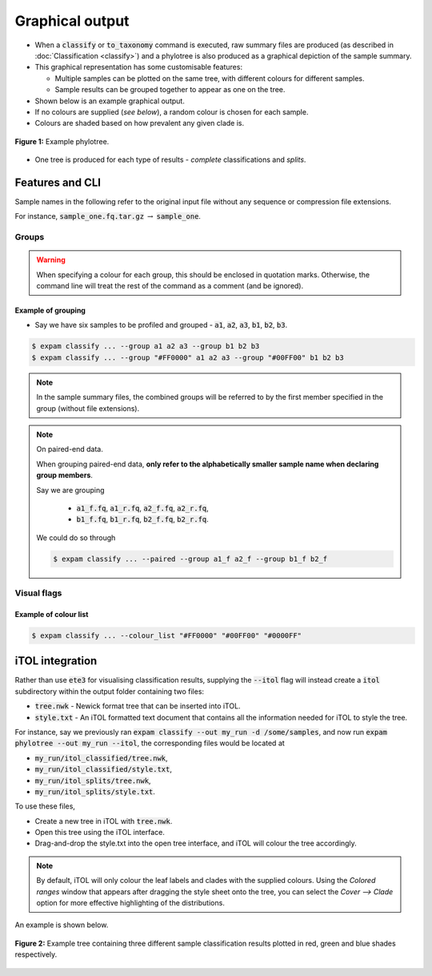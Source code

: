Graphical output
================

* When a :code:`classify` or :code:`to_taxonomy` command is executed, raw summary files are produced (as described in :doc:`Classification <classify>`) and a phylotree is also produced as a graphical depiction of the sample summary.
* This graphical representation has some customisable features:
  
  * Multiple samples can be plotted on the same tree, with different colours for different samples.
  * Sample results can be grouped together to appear as one on the tree.

* Shown below is an example graphical output.
* If no colours are supplied (*see below*), a random colour is chosen for each sample.
* Colours are shaded based on how prevalent any given clade is.

.. figure:: includes/phylotree-removebg.png
    :width: 500
    :align: center
    :alt: Example phylotree.

    **Figure 1:** Example phylotree.

* One tree is produced for each type of results - *complete* classifications and *splits*.

Features and CLI
---------------------------

.. raw:: html

    <hr>

.. role:: redbackground

:redbackground:`Sample names in the following refer to the original input file without any sequence or compression file extensions.`

For instance, :code:`sample_one.fq.tar.gz` :math:`\rightarrow` :code:`sample_one`.

.. raw:: html

    <hr>

.. _groups explanation:

Groups
^^^^^^

.. option:: --group <hex_colour (optional)> <sample_one> <sample_two> ...

    Group together classifications in samples :code:`sample_one`, :code:`sample_two` and so on. **This is done both in
    sample summary files, and on the ouptut phylotree.**

    Optionally, a hex colour string can be supplied just after the :code:`--group` flag to assign a colour to this group.

.. warning:: 

    When specifying a colour for each group, this should be enclosed in quotation marks. Otherwise, the command line
    will treat the rest of the command as a comment (and be ignored).

Example of grouping
"""""""""""""""""""

* Say we have six samples to be profiled and grouped - :code:`a1`, :code:`a2`, :code:`a3`, :code:`b1`, :code:`b2`, :code:`b3`.

.. code-block:: console

    $ expam classify ... --group a1 a2 a3 --group b1 b2 b3
    $ expam classify ... --group "#FF0000" a1 a2 a3 --group "#00FF00" b1 b2 b3

.. note:: 

    In the sample summary files, the combined groups will be referred to by the first member specified in the group (without file extensions).

.. note:: 
    On paired-end data.

    When grouping paired-end data, **only refer to the alphabetically smaller sample name when declaring group members**. 

    Say we are grouping 
    
      * :code:`a1_f.fq`, :code:`a1_r.fq`, :code:`a2_f.fq`, :code:`a2_r.fq`,
      * :code:`b1_f.fq`, :code:`b1_r.fq`, :code:`b2_f.fq`, :code:`b2_r.fq`.

    We could do so through

    .. code-block:: console

        $ expam classify ... --paired --group a1_f a2_f --group b1_f b2_f

Visual flags
^^^^^^^^^^^^

.. option:: --phyla

    Colour the perimeter of the tree with colours associated with the four main bacterial phyla 
    (Actinobacteria, Bacteroidetes, Firmicutes, Proteobacteria).

.. option:: --ignore_names

    Do not add reference genome names to the perimeter of the phylotree.

.. option:: --colour_list

    Instead of randomly assigning colours to each sample, you can supply a list of colours, which will be taken in the supplied order.

    .. note::

        If both :code:`--colour_list` and a colour declared with the group are supplied, the colour declared next to :code:`--group`
        is given priority.

Example of colour list
""""""""""""""""""""""

.. code-block:: console

    $ expam classify ... --colour_list "#FF0000" "#00FF00" "#0000FF"


.. _itol integration:


iTOL integration
----------------

Rather than use :code:`ete3` for visualising classification results, supplying the 
:code:`--itol` flag will instead create a :code:`itol` subdirectory within the output
folder containing two files:

* :code:`tree.nwk` - Newick format tree that can be inserted into iTOL.
* :code:`style.txt` - An iTOL formatted text document that contains all the information needed for iTOL to style the tree.

For instance, say we previously ran :code:`expam classify --out my_run -d /some/samples`, and 
now run :code:`expam phylotree --out my_run --itol`, the corresponding files
would be located at

* :code:`my_run/itol_classified/tree.nwk`,
* :code:`my_run/itol_classified/style.txt`,
* :code:`my_run/itol_splits/tree.nwk`,
* :code:`my_run/itol_splits/style.txt`.

To use these files,

* Create a new tree in iTOL with :code:`tree.nwk`.
* Open this tree using the iTOL interface.
* Drag-and-drop the style.txt into the open tree interface, and iTOL will colour the tree accordingly.

.. note::

    By default, iTOL will only colour the leaf labels and clades with the supplied
    colours. Using the *Colored ranges* window that appears after dragging the style
    sheet onto the tree, you can select the *Cover --> Clade* option for more
    effective highlighting of the distributions.

An example is shown below.

.. figure:: includes/gtdb-itol-example.png
    :width: 500
    :align: center
    :alt: iTOL tree

    **Figure 2:** Example tree containing three different sample classification results
    plotted in red, green and blue shades respectively.

    
